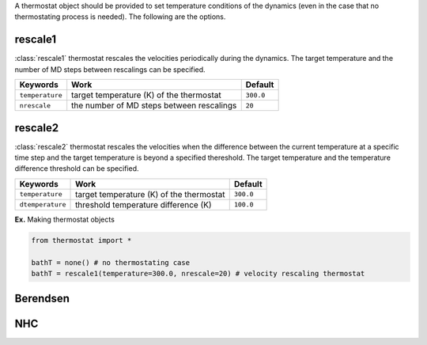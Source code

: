 
A thermostat object should be provided to set temperature conditions of the dynamics (even in the
case that no thermostating process is needed). The following are the options.

rescale1
-------------------------------------
:class:`rescale1` thermostat rescales the velocities periodically during the dynamics.
The target temperature and the number of MD steps between rescalings can be specified.

+-----------------+----------------------------------------------------+-----------+
| Keywords        | Work                                               | Default   |
+=================+====================================================+===========+
| ``temperature`` | target temperature (K) of the thermostat           | ``300.0`` |
+-----------------+----------------------------------------------------+-----------+
| ``nrescale``    | the number of MD steps between rescalings          | ``20``    |
+-----------------+----------------------------------------------------+-----------+

rescale2
-------------------------------------
:class:`rescale2` thermostat rescales the velocities when the difference between the current temperature
at a specific time step and the target temperature is beyond a specified thereshold.
The target temperature and the temperature difference threshold can be specified.

+------------------+----------------------------------------------------+-----------+
| Keywords         | Work                                               | Default   |
+==================+====================================================+===========+
| ``temperature``  | target temperature (K) of the thermostat           | ``300.0`` |
+------------------+----------------------------------------------------+-----------+
| ``dtemperature`` | threshold temperature difference (K)               | ``100.0`` |
+------------------+----------------------------------------------------+-----------+

**Ex.** Making thermostat objects

.. code-block:: python

   from thermostat import *

   bathT = none() # no thermostating case
   bathT = rescale1(temperature=300.0, nrescale=20) # velocity rescaling thermostat

Berendsen
-------------------------------------

NHC
-------------------------------------


